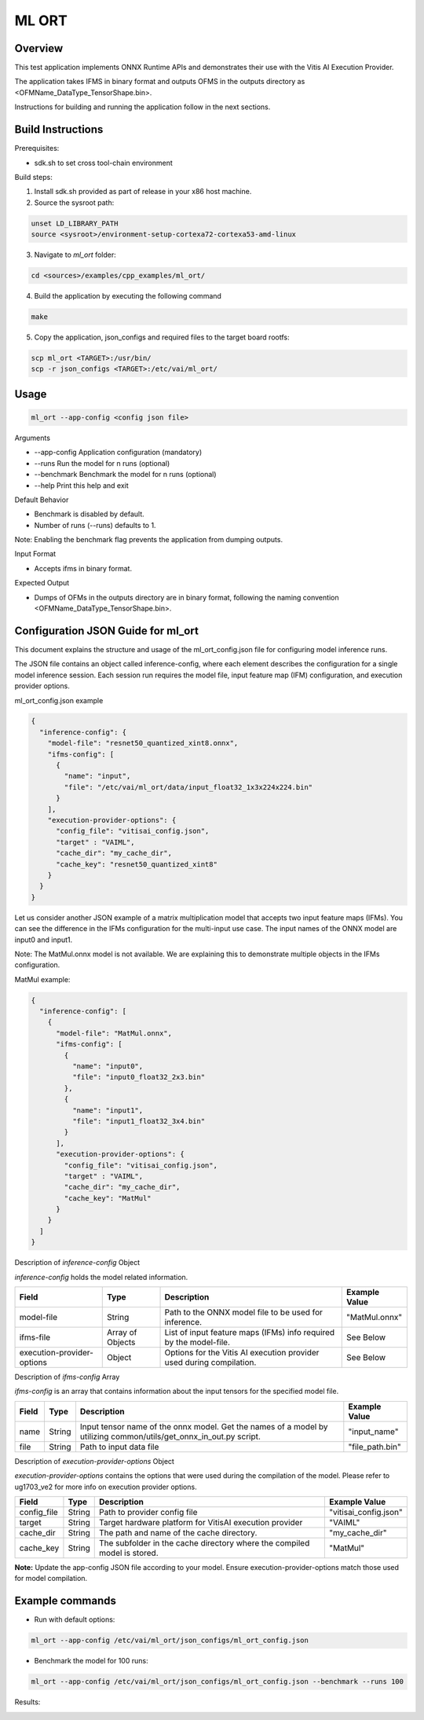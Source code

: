 ML ORT
======

Overview
--------

This test application implements ONNX Runtime APIs and demonstrates their use with the Vitis AI Execution Provider.

The application takes IFMS in binary format and outputs OFMS in the outputs directory as <OFMName_DataType_TensorShape.bin>.

Instructions for building and running the application follow in the next sections.

Build Instructions
------------------

Prerequisites:

* sdk.sh to set cross tool-chain environment

Build steps:

1. Install sdk.sh provided as part of release in your x86 host machine.

2. Source the sysroot path:

.. code-block::

	unset LD_LIBRARY_PATH
	source <sysroot>/environment-setup-cortexa72-cortexa53-amd-linux

3. Navigate to *ml_ort* folder:

.. code-block::

	cd <sources>/examples/cpp_examples/ml_ort/

4. Build the application by executing the following command

.. code-block::

	make

5. Copy the application, json_configs and required files to the target board rootfs:

.. code-block::

	scp ml_ort <TARGET>:/usr/bin/
	scp -r json_configs <TARGET>:/etc/vai/ml_ort/

Usage
-----

.. code-block::

	ml_ort --app-config <config json file>

Arguments

* --app-config Application configuration (mandatory)

* --runs Run the model for n runs (optional)

* --benchmark Benchmark the model for n runs (optional)

* --help Print this help and exit

Default Behavior

* Benchmark is disabled by default.

* Number of runs (--runs) defaults to 1.

Note: Enabling the benchmark flag prevents the application from dumping outputs.



Input Format

* Accepts ifms in binary format.

Expected Output

* Dumps of OFMs in the outputs directory are in binary format, following the naming convention <OFMName_DataType_TensorShape.bin>.

Configuration JSON Guide for ml_ort
-----------------------------------

This document explains the structure and usage of the ml_ort_config.json file for configuring model inference runs.

The JSON file contains an object called inference-config, where each element describes the configuration for a single model inference session. Each session run requires the model file, input feature map (IFM) configuration, and execution provider options.

ml_ort_config.json example

.. code-block::

	{
	  "inference-config": {
	    "model-file": "resnet50_quantized_xint8.onnx",
	    "ifms-config": [
	      {
	        "name": "input",
	        "file": "/etc/vai/ml_ort/data/input_float32_1x3x224x224.bin"
	      }
	    ],
	    "execution-provider-options": {
	      "config_file": "vitisai_config.json",
	      "target" : "VAIML",
	      "cache_dir": "my_cache_dir",
	      "cache_key": "resnet50_quantized_xint8"
	    }
	  }
	}

Let us consider another JSON example of a matrix multiplication model that accepts two input feature maps (IFMs). You can see the difference in the IFMs configuration for the multi-input use case. The input names of the ONNX model are input0 and input1.

Note: The MatMul.onnx model is not available. We are explaining this to demonstrate multiple objects in the IFMs configuration.

MatMul example:

.. code-block::

	{
	  "inference-config": [
	    {
	      "model-file": "MatMul.onnx",
	      "ifms-config": [
	        {
	          "name": "input0",
	          "file": "input0_float32_2x3.bin"
	        },
	        {
	          "name": "input1",
	          "file": "input1_float32_3x4.bin"
	        }
	      ],
	      "execution-provider-options": {
	        "config_file": "vitisai_config.json",
	        "target" : "VAIML",
	        "cache_dir": "my_cache_dir",
	        "cache_key": "MatMul"
	      }
	    }
	  ]
	}

Description of *inference-config* Object

*inference-config* holds the model related information.

+----------------------------+------------------+----------------------------------------------------------------------+----------------+
|  Field                     | Type             | Description                                                          |  Example Value |
+============================+==================+======================================================================+================+
| model-file                 | String           | Path to the ONNX model file to be used for inference.                | "MatMul.onnx"  |
+----------------------------+------------------+----------------------------------------------------------------------+----------------+
| ifms-file                  | Array of Objects | List of input feature maps (IFMs) info required by the model-file.   | See Below      |
+----------------------------+------------------+----------------------------------------------------------------------+----------------+
| execution-provider-options | Object           | Options for the Vitis AI execution provider used during compilation. | See Below      |
+----------------------------+------------------+----------------------------------------------------------------------+----------------+

Description of *ifms-config* Array

*ifms-config* is an array that contains information about the input tensors for the specified model file.

+----------------------------+------------------+----------------------------------------------------------------------+----------------+
|  Field                     | Type             | Description                                                          |  Example Value |
+============================+==================+======================================================================+================+
| name                       | String           |  Input tensor name of the onnx model.  Get the names of a model      | "input_name"   |
|                            |                  |  by utilizing common/utils/get_onnx_in_out.py script.                |                |
+----------------------------+------------------+----------------------------------------------------------------------+----------------+
| file                       | String           |  Path to input data file                                             | "file_path.bin"|
+----------------------------+------------------+----------------------------------------------------------------------+----------------+

Description of *execution-provider-options* Object

*execution-provider-options* contains the options that were used during the compilation of the model. Please refer to ug1703_ve2 for more info on execution provider options.

+----------------------------+------------------+----------------------------------------------------------------------+------------------------+
|  Field                     | Type             | Description                                                          |  Example Value         |
+============================+==================+======================================================================+========================+
| config_file                | String           | Path to provider config file                                         | "vitisai_config.json"  |
+----------------------------+------------------+----------------------------------------------------------------------+------------------------+
| target                     | String           | Target hardware platform for VitisAI execution provider              | "VAIML"                |
+----------------------------+------------------+----------------------------------------------------------------------+------------------------+
| cache_dir                  | String           | The path and name of the cache directory.                            | "my_cache_dir"         |
+----------------------------+------------------+----------------------------------------------------------------------+------------------------+
| cache_key                  | String           | The subfolder in the cache directory where the compiled model is     | "MatMul"               |
|                            |                  | stored.                                                              |                        |
+----------------------------+------------------+----------------------------------------------------------------------+------------------------+

**Note:** Update the app-config JSON file according to your model. Ensure execution-provider-options match those used for model compilation.

Example commands
----------------

* Run with default options:

.. code-block::

        ml_ort --app-config /etc/vai/ml_ort/json_configs/ml_ort_config.json

* Benchmark the model for 100 runs:

.. code-block::

        ml_ort --app-config /etc/vai/ml_ort/json_configs/ml_ort_config.json --benchmark --runs 100

Results:

.. image:: ../../reference/images/ml_ort.png
        :alt: ml_ort
        :width: 1150px
        :align: left


